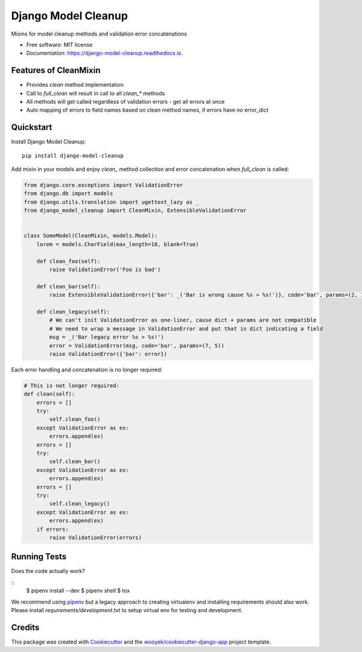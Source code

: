 ====================
Django Model Cleanup
====================


.. image:: https://img.shields.io/pypi/v/django-model-cleanup.svg
        :target: https://pypi.python.org/pypi/django-model-cleanup

.. image:: https://img.shields.io/travis/wooyek/django-model-cleanup.svg
        :target: https://travis-ci.org/wooyek/django-model-cleanup

.. image:: https://readthedocs.org/projects/django-model-cleanup/badge/?version=latest
        :target: https://django-model-cleanup.readthedocs.io/en/latest/?badge=latest
        :alt: Documentation Status
.. image:: https://coveralls.io/repos/github/wooyek/django-model-cleanup/badge.svg?branch=develop
        :target: https://coveralls.io/github/wooyek/django-model-cleanup?branch=develop
        :alt: Coveralls.io coverage

.. image:: https://codecov.io/gh/wooyek/django-model-cleanup/branch/develop/graph/badge.svg
        :target: https://codecov.io/gh/wooyek/django-model-cleanup
        :alt: CodeCov coverage

.. image:: https://api.codeclimate.com/v1/badges/0e7992f6259bc7fd1a1a/maintainability
        :target: https://codeclimate.com/github/wooyek/django-model-cleanup/maintainability
        :alt: Maintainability

.. image:: https://img.shields.io/github/license/wooyek/django-model-cleanup.svg
        :target: https://github.com/wooyek/django-model-cleanup/blob/develop/LICENSE
        :alt: License

.. image:: https://img.shields.io/twitter/url/https/github.com/wooyek/django-model-cleanup.svg?style=social
        :target: https://twitter.com/intent/tweet?text=Wow:&url=https://github.com/wooyek/django-model-cleanup
        :alt: Tweet about this project

.. image:: https://img.shields.io/badge/Say%20Thanks-!-1EAEDB.svg
        :target: https://saythanks.io/to/wooyek

Mixins for model cleanup methods and validation error concatenations

* Free software: MIT license
* Documentation: https://django-model-cleanup.readthedocs.io.

Features of CleanMixin
----------------------

* Provides `clean` method implementation
* Call to `full_clean` will result in call to all `clean_*` methods
* All methods will get called regardless of validation errors - get all errors at once
* Auto mapping of errors to field names based on clean method names, if errors have no error_dict

Quickstart
----------

Install Django Model Cleanup::

    pip install django-model-cleanup

Add mixin in your models and enjoy `clean_` method collection and error concatenation when `full_clean` is called:

.. code-block:: python

    from django.core.exceptions import ValidationError
    from django.db import models
    from django.utils.translation import ugettext_lazy as _
    from django_model_cleanup import CleanMixin, ExtensibleValidationError


    class SomeModel(CleanMixin, models.Model):
        lorem = models.CharField(max_length=10, blank=True)

        def clean_foo(self):
            raise ValidationError('Foo is bad')

        def clean_bar(self):
            raise ExtensibleValidationError({'bar': _('Bar is wrong cause %s > %s!')}, code='bar', params=(2, 1))

        def clean_legacy(self):
            # We can't init ValidationError as one-liner, cause dict + params are not compatible
            # We need to wrap a message in ValidationError and put that in dict indicating a field
            msg = _('Bar legacy error %s > %s!')
            error = ValidationError(msg, code='bar', params=(7, 5))
            raise ValidationError({'bar': error})

Each error handling and concatenation is no longer required:

.. code-block:: python

        # This is not longer required:
        def clean(self):
            errors = []
            try:
                self.clean_foo()
            except ValidationError as ex:
                errors.append(ex)
            errors = []
            try:
                self.clean_bar()
            except ValidationError as ex:
                errors.append(ex)
            errors = []
            try:
                self.clean_legacy()
            except ValidationError as ex:
                errors.append(ex)
            if errors:
                raise ValidationError(errors)

Running Tests
-------------

Does the code actually work?

::
    $ pipenv install --dev
    $ pipenv shell
    $ tox


We recommend using pipenv_ but a legacy approach to creating virtualenv and installing requirements should also work.
Please install `requirements/development.txt` to setup virtual env for testing and development.


Credits
-------

This package was created with Cookiecutter_ and the `wooyek/cookiecutter-django-app`_ project template.

.. _Cookiecutter: https://github.com/audreyr/cookiecutter
.. _`wooyek/cookiecutter-django-app`: https://github.com/wooyek/cookiecutter-django-app
.. _`pipenv`: https://docs.pipenv.org/install.html#fancy-installation-of-pipenv
